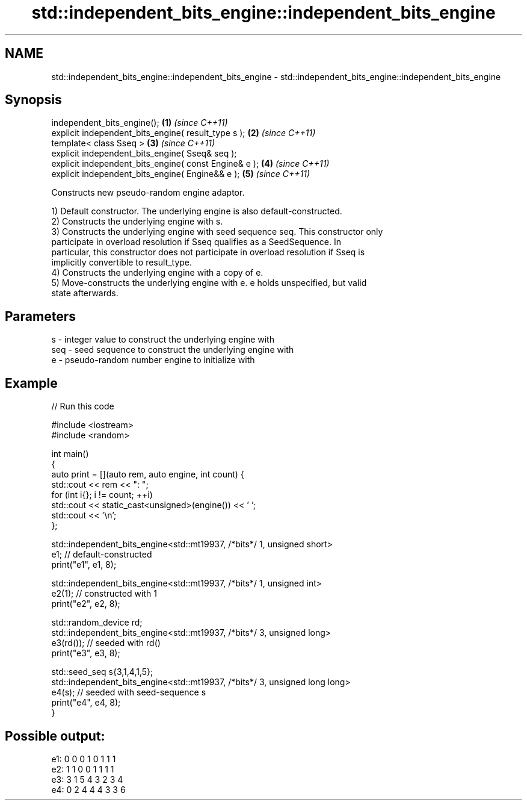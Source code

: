 .TH std::independent_bits_engine::independent_bits_engine 3 "2022.07.31" "http://cppreference.com" "C++ Standard Libary"
.SH NAME
std::independent_bits_engine::independent_bits_engine \- std::independent_bits_engine::independent_bits_engine

.SH Synopsis
   independent_bits_engine();                           \fB(1)\fP \fI(since C++11)\fP
   explicit independent_bits_engine( result_type s );   \fB(2)\fP \fI(since C++11)\fP
   template< class Sseq >                               \fB(3)\fP \fI(since C++11)\fP
   explicit independent_bits_engine( Sseq& seq );
   explicit independent_bits_engine( const Engine& e ); \fB(4)\fP \fI(since C++11)\fP
   explicit independent_bits_engine( Engine&& e );      \fB(5)\fP \fI(since C++11)\fP

   Constructs new pseudo-random engine adaptor.

   1) Default constructor. The underlying engine is also default-constructed.
   2) Constructs the underlying engine with s.
   3) Constructs the underlying engine with seed sequence seq. This constructor only
   participate in overload resolution if Sseq qualifies as a SeedSequence. In
   particular, this constructor does not participate in overload resolution if Sseq is
   implicitly convertible to result_type.
   4) Constructs the underlying engine with a copy of e.
   5) Move-constructs the underlying engine with e. e holds unspecified, but valid
   state afterwards.

.SH Parameters

   s   - integer value to construct the underlying engine with
   seq - seed sequence to construct the underlying engine with
   e   - pseudo-random number engine to initialize with

.SH Example


// Run this code

 #include <iostream>
 #include <random>

 int main()
 {
     auto print = [](auto rem, auto engine, int count) {
         std::cout << rem << ": ";
         for (int i{}; i != count; ++i)
             std::cout << static_cast<unsigned>(engine()) << ' ';
         std::cout << '\\n';
     };

     std::independent_bits_engine<std::mt19937, /*bits*/ 1, unsigned short>
         e1; // default-constructed
     print("e1", e1, 8);

     std::independent_bits_engine<std::mt19937, /*bits*/ 1, unsigned int>
         e2(1); // constructed with 1
     print("e2", e2, 8);

     std::random_device rd;
     std::independent_bits_engine<std::mt19937, /*bits*/ 3, unsigned long>
         e3(rd()); // seeded with rd()
     print("e3", e3, 8);

     std::seed_seq s{3,1,4,1,5};
     std::independent_bits_engine<std::mt19937, /*bits*/ 3, unsigned long long>
         e4(s); // seeded with seed-sequence s
     print("e4", e4, 8);
 }

.SH Possible output:

 e1: 0 0 0 1 0 1 1 1
 e2: 1 1 0 0 1 1 1 1
 e3: 3 1 5 4 3 2 3 4
 e4: 0 2 4 4 4 3 3 6

